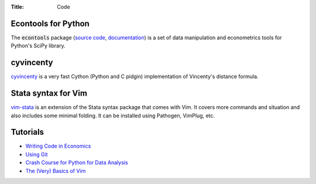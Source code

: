 :Title: Code

Econtools for Python
--------------------

The :code:`econtools` package (`source code
<https://github.com/dmsul/econtools>`_, `documentation
<http://www.danielmsullivan.com/econtools>`_) is a set of data manipulation and
econometrics tools for Python's SciPy library.

cyvincenty
----------

`cyvincenty <https://github.com/dmsul/cyvincenty>`_ is a very fast Cython
(Python and C pidgin) implementation of Vincenty's distance formula.

Stata syntax for Vim
--------------------

`vim-stata <https://github.com/dmsul/vim-stata>`_ is an extension of the Stata
syntax package that comes with Vim. It covers more commands and situation and
also includes some minimal folding. It can be installed using Pathogen,
VimPlug, etc.

Tutorials
---------

* `Writing Code in Economics <tutorial_workflow_0overview.html>`_
* `Using Git <tutorial_git_0overview.html>`_
* `Crash Course for Python for Data Analysis <tutorial_intro_to_python.html>`__
* `The (Very) Basics of Vim <tutorial_vim.html>`_

